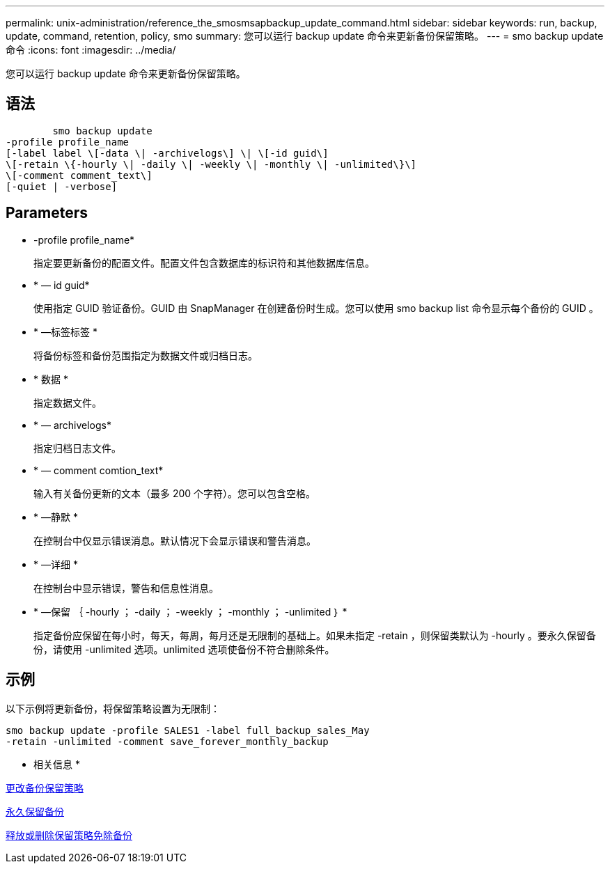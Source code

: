 ---
permalink: unix-administration/reference_the_smosmsapbackup_update_command.html 
sidebar: sidebar 
keywords: run, backup, update, command, retention, policy, smo 
summary: 您可以运行 backup update 命令来更新备份保留策略。 
---
= smo backup update 命令
:icons: font
:imagesdir: ../media/


[role="lead"]
您可以运行 backup update 命令来更新备份保留策略。



== 语法

[listing]
----

        smo backup update
-profile profile_name
[-label label \[-data \| -archivelogs\] \| \[-id guid\]
\[-retain \{-hourly \| -daily \| -weekly \| -monthly \| -unlimited\}\]
\[-comment comment_text\]
[-quiet | -verbose]
----


== Parameters

* -profile profile_name*
+
指定要更新备份的配置文件。配置文件包含数据库的标识符和其他数据库信息。

* * — id guid*
+
使用指定 GUID 验证备份。GUID 由 SnapManager 在创建备份时生成。您可以使用 smo backup list 命令显示每个备份的 GUID 。

* * —标签标签 *
+
将备份标签和备份范围指定为数据文件或归档日志。

* * 数据 *
+
指定数据文件。

* * — archivelogs*
+
指定归档日志文件。

* * — comment comtion_text*
+
输入有关备份更新的文本（最多 200 个字符）。您可以包含空格。

* * —静默 *
+
在控制台中仅显示错误消息。默认情况下会显示错误和警告消息。

* * —详细 *
+
在控制台中显示错误，警告和信息性消息。

* * —保留 ｛ -hourly ； -daily ； -weekly ； -monthly ； -unlimited ｝ *
+
指定备份应保留在每小时，每天，每周，每月还是无限制的基础上。如果未指定 -retain ，则保留类默认为 -hourly 。要永久保留备份，请使用 -unlimited 选项。unlimited 选项使备份不符合删除条件。





== 示例

以下示例将更新备份，将保留策略设置为无限制：

[listing]
----
smo backup update -profile SALES1 -label full_backup_sales_May
-retain -unlimited -comment save_forever_monthly_backup
----
* 相关信息 *

xref:task_changing_the_backup_retention_policy.adoc[更改备份保留策略]

xref:task_retaining_backups_forever.adoc[永久保留备份]

xref:task_freeing_or_deleting_retention_policy_exempt_backups.adoc[释放或删除保留策略免除备份]

